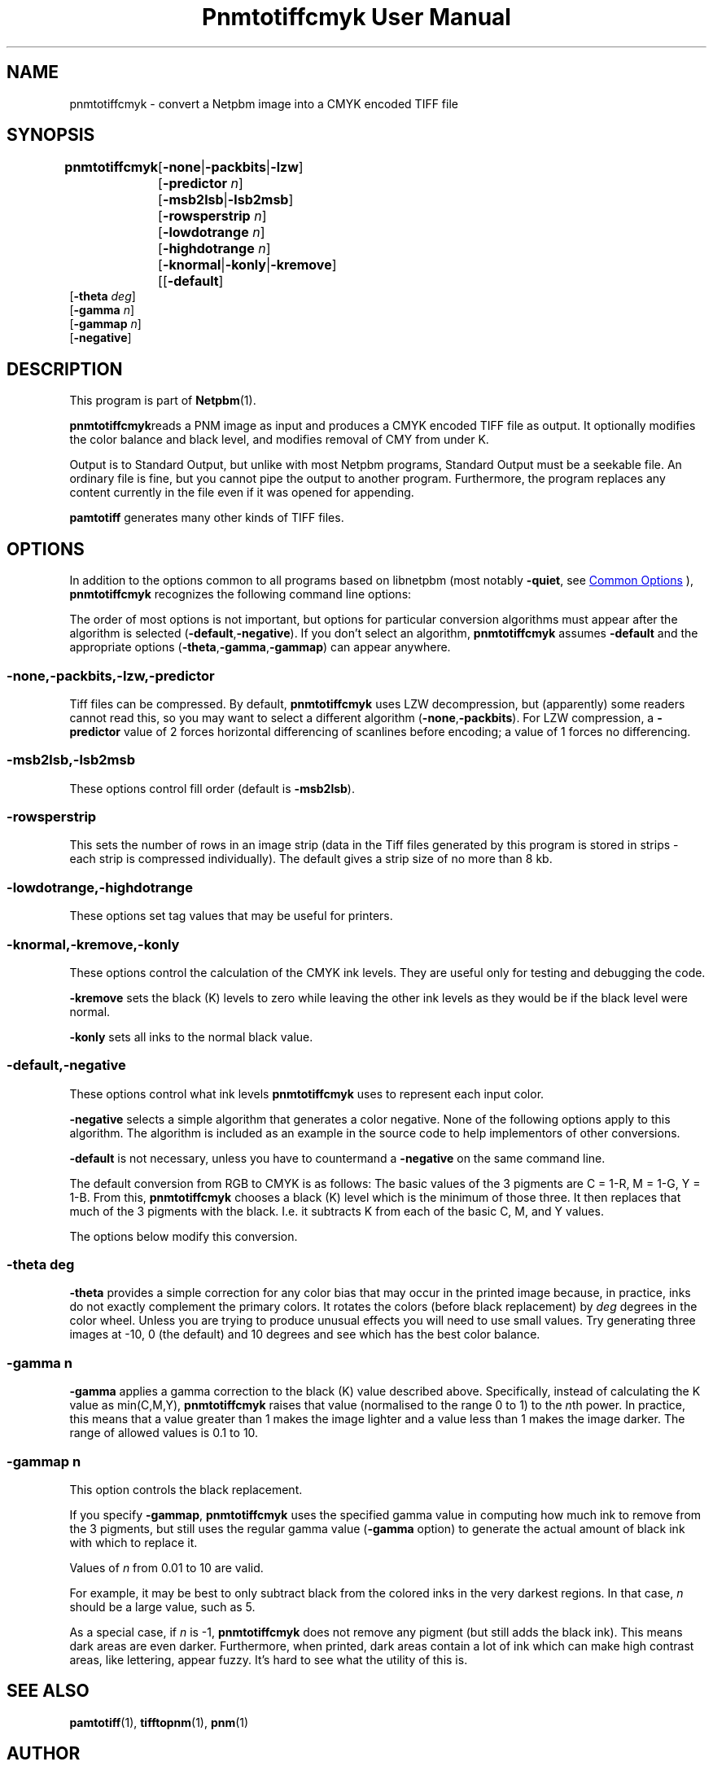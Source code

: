 \
.\" This man page was generated by the Netpbm tool 'makeman' from HTML source.
.\" Do not hand-hack it!  If you have bug fixes or improvements, please find
.\" the corresponding HTML page on the Netpbm website, generate a patch
.\" against that, and send it to the Netpbm maintainer.
.TH "Pnmtotiffcmyk User Manual" 1 "21 March 2017" "netpbm documentation"

.SH NAME

pnmtotiffcmyk - convert a Netpbm image into a CMYK encoded TIFF file

.UN synopsis
.SH SYNOPSIS

\fBpnmtotiffcmyk \fP
	[\fB-none\fP|\fB-packbits\fP|\fB-lzw\fP]
	[\fB-predictor\fP \fIn\fP]
	[\fB-msb2lsb\fP|\fB-lsb2msb\fP]
	[\fB-rowsperstrip\fP \fIn\fP]
	[\fB-lowdotrange\fP \fIn\fP]
	[\fB-highdotrange\fP \fIn\fP]
	[\fB-knormal\fP|\fB-konly\fP|\fB-kremove\fP]
	[[\fB-default\fP]
        [\fB-theta\fP \fIdeg\fP]
        [\fB-gamma\fP \fIn\fP]
        [\fB-gammap\fP \fIn\fP]
        [\fB-negative\fP]

.UN description
.SH DESCRIPTION
.PP
This program is part of
.BR "Netpbm" (1)\c
\&.
.PP
\fBpnmtotiffcmyk\fPreads a PNM image as input and produces a CMYK
encoded TIFF file as output.  It optionally modifies the color
balance and black level, and modifies removal of CMY from under K.
.PP
Output is to Standard Output, but unlike with most Netpbm programs,
Standard Output must be a seekable file.  An ordinary file is fine, but you
cannot pipe the output to another program.  Furthermore, the program replaces
any content currently in the file even if it was opened for appending.
.PP
\fBpamtotiff\fP generates many other kinds of TIFF files.


.UN options
.SH OPTIONS
.PP
In addition to the options common to all programs based on libnetpbm
(most notably \fB-quiet\fP, see 
.UR index.html#commonoptions
 Common Options
.UE
\&), \fBpnmtotiffcmyk\fP recognizes the following
command line options:
.PP
The order of most options is not important, but options for particular
conversion algorithms must appear after the algorithm is selected
(\fB-default\fP,\fB-negative\fP).  If you don't select an algorithm,
\fBpnmtotiffcmyk\fP assumes \fB-default\fP and the appropriate
options (\fB-theta\fP,\fB-gamma\fP,\fB-gammap\fP) can appear
anywhere.

.SS \fB-none\fP,\fB-packbits\fP,\fB-lzw\fP,\fB-predictor\fP
.PP
Tiff files can be compressed.  By default, \fBpnmtotiffcmyk\fP
uses LZW decompression, but (apparently) some readers cannot read
this, so you may want to select a different algorithm
(\fB-none\fP,\fB-packbits\fP).  For LZW compression, a
\fB-predictor\fP value of 2 forces horizontal differencing of
scanlines before encoding; a value of 1 forces no differencing.

.SS \fB-msb2lsb\fP,\fB-lsb2msb\fP
.PP
These options control fill order (default is \fB-msb2lsb\fP).

.SS \fB-rowsperstrip\fP
.PP
This sets the number of rows in an image strip (data in the Tiff
files generated by this program is stored in strips - each strip is
compressed individually).  The default gives a strip size of no more
than 8 kb.

.SS \fB-lowdotrange\fP,\fB-highdotrange\fP
.PP
These options set tag values that may be useful for printers.

.SS \fB-knormal\fP,\fB-kremove\fP,\fB-konly\fP
.PP
These options control the calculation of the CMYK ink levels.
They are useful only for testing and debugging the code.
.PP
\fB-kremove\fP sets the black (K) levels to zero while leaving the
other ink levels as they would be if the black level were normal.
.PP
\fB-konly\fP sets all inks to the normal black value.

.SS \fB-default\fP,\fB-negative\fP
.PP
These options control what ink levels \fBpnmtotiffcmyk\fP uses to
represent each input color.
.PP
\fB-negative\fP selects a simple algorithm that generates a color
negative.  None of the following options apply to this algorithm.  The
algorithm is included as an example in the source code to help
implementors of other conversions.
.PP
\fB-default\fP is not necessary, unless you have to countermand a
\fB-negative\fP on the same command line.  
.PP
The default conversion from RGB to CMYK is as follows: The basic
values of the 3 pigments are C = 1-R, M = 1-G, Y = 1-B.  From this,
\fBpnmtotiffcmyk\fP chooses a black (K) level which is the minimum of
those three.  It then replaces that much of the 3 pigments with the
black.  I.e. it subtracts K from each of the basic C, M, and Y
values.
.PP
The options below modify this conversion.

.SS \fB-theta\fP \fIdeg\fP
.PP
\fB-theta\fP provides a simple correction for any color bias that
may occur in the printed image because, in practice, inks do not
exactly complement the primary colors.  It rotates the colors (before
black replacement) by \fIdeg\fP degrees in the color wheel.  Unless
you are trying to produce unusual effects you will need to use small
values.  Try generating three images at -10, 0 (the default) and 10
degrees and see which has the best color balance.

.SS \fB-gamma\fP \fIn\fP
.PP
\fB-gamma\fP applies a gamma correction to the black (K) value
described above.  Specifically, instead of calculating the K value as
min(C,M,Y), \fBpnmtotiffcmyk\fP raises that value (normalised to the
range 0 to 1) to the \fIn\fPth power.  In practice, this means that a
value greater than 1 makes the image lighter and a value less than 1
makes the image darker.  The range of allowed values is 0.1 to 10.

.SS \fB-gammap\fP \fIn\fP
.PP
This option controls the black replacement.
.PP
If you specify \fB-gammap\fP, \fBpnmtotiffcmyk\fP uses the specified
gamma value in computing how much ink to remove from the 3 pigments, but
still uses the regular gamma value (\fB-gamma\fP option) to generate the
actual amount of black ink with which to replace it.
.PP
Values of \fIn\fP from 0.01 to 10 are valid.
.PP
For example, it may be best to only subtract black from the
colored inks in the very darkest regions.  In that case, \fIn\fP
should be a large value, such as 5.
.PP
As a special case, if \fIn\fP is -1, \fBpnmtotiffcmyk\fP does not
remove any pigment (but still adds the black ink).  This means dark
areas are even darker.  Furthermore, when printed, dark areas contain
a lot of ink which can make high contrast areas, like lettering,
appear fuzzy.  It's hard to see what the utility of this is.

.UN seealso
.SH SEE ALSO
.BR "pamtotiff" (1)\c
\&, 
.BR "tifftopnm" (1)\c
\&, 
.BR "pnm" (1)\c
\&

.UN author
.SH AUTHOR

Copyright (c) 1999 Andrew Cooke (Jara Software).  Released under the
GPL with no warranty.  See source or COPYRIGHT and LICENCE files in
distribution for full details.

Much of the code uses ideas from other Netpbm programs, written by Jef
Poskanzer (thanks go to him and libtiff maintainer Sam Leffler).  A
small section of the code - some of the tiff tag settings - is derived
directly from pnmtotiff, by Jef Poskanzer, which, in turn,
acknowledges Patrick Naughton with the following text:

.RS
.PP
Derived by Jef Poskanzer from ras2tif.c, which is:
.PP
Copyright (c) 1990 by Sun Microsystems, Inc.
.PP
Author: Patrick J. Naughton
\fInaughton@wind.sun.com\fP
.PP
Permission to use, copy, modify, and distribute this software and
its documentation for any purpose and without fee is hereby granted,
provided that the above copyright notice appear in all copies and that
both that copyright notice and this permission notice appear in
supporting documentation.
.PP
This file is provided AS IS with no warranties of any kind.  The
author shall have no liability with respect to the infringement of
copyrights, trade secrets or any patents by this file or any part
thereof.  In no event will the author be liable for any lost revenue
or profits or other special, indirect and consequential damages.

.RE
.SH DOCUMENT SOURCE
This manual page was generated by the Netpbm tool 'makeman' from HTML
source.  The master documentation is at
.IP
.B http://netpbm.sourceforge.net/doc/pnmtotiffcmyk.html
.PP
